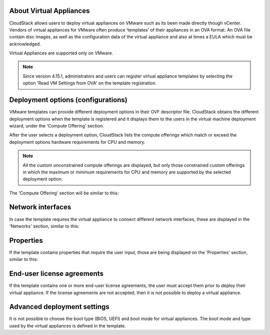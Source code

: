 .. Licensed to the Apache Software Foundation (ASF) under one
   or more contributor license agreements.  See the NOTICE file
   distributed with this work for additional information#
   regarding copyright ownership.  The ASF licenses this file
   to you under the Apache License, Version 2.0 (the
   "License"); you may not use this file except in compliance
   with the License.  You may obtain a copy of the License at
   http://www.apache.org/licenses/LICENSE-2.0
   Unless required by applicable law or agreed to in writing,
   software distributed under the License is distributed on an
   "AS IS" BASIS, WITHOUT WARRANTIES OR CONDITIONS OF ANY
   KIND, either express or implied.  See the License for the
   specific language governing permissions and limitations
   under the License.

About Virtual Appliances
------------------------

CloudStack allows users to deploy virtual appliances on VMware such as its been made directly though vCenter.
Vendors of virtual appliances for VMware often produce ‘templates’ of their appliances in an OVA format.
An OVA file contain disc images, as well as the configuration data of the virtual appliance and also at times a EULA which must be acknowledged.

Virtual Appliances are supported only on VMware.

.. note::
    Since version 4.15.1, administrators and users can register virtual appliance templates by selecting the option 'Read VM Settings from OVA' on the template registration.

Deployment options (configurations)
-----------------------------------

VMware templates can provide different deployment options in their OVF descriptor file. CloudStack obtains
the different deployment options when the template is registered and it displays them to the users
in the virtual machine deployment wizard, under the 'Compute Offering' section.

After the user selects a deployment option, CloudStack lists the compute offerings which match or exceed the
deployment options hardware requirements for CPU and memory.

.. note::
    All the custom unconstrained compute offerings are displayed, but only those constrained custom offerings
    in which the maximum or minimum requirements for CPU and memory are supported by the selected deployment option.

.. |vapps-deployment-opts.png| image:: /_static/images/vapps-deployment-opts.png
.. |vapps-eulas.png| image:: /_static/images/vapps-eulas.png
.. |vapps-networks.png| image:: /_static/images/vapps-networks.png
.. |vapps-properties.png| image:: /_static/images/vapps-properties.png

The 'Compute Offering' section will be similar to this:
      |vapps-deployment-opts.png|


Network interfaces
------------------

In case the template requires the virtual appliance to connect different network interfaces, these are displayed in the 'Networks' section, similar to this:

|vapps-networks.png|


Properties
----------

If the template contains properties that require the user input, those are being displayed on the 'Properties' section, similar to this:

|vapps-properties.png|


End-user license agreements
---------------------------

If the template contains one or more end-user license agreements, the user must accept them prior to deploy their virtual appliance.
If the license agreements are not accepted, then it is not possible to deploy a virtual appliance.

|vapps-eulas.png|

Advanced deployment settings
----------------------------

It is not possible to choose the boot type (BIOS, UEFI) and boot mode for virtual appliances. The boot mode and type used by the virtual appliances is defined in the template. 